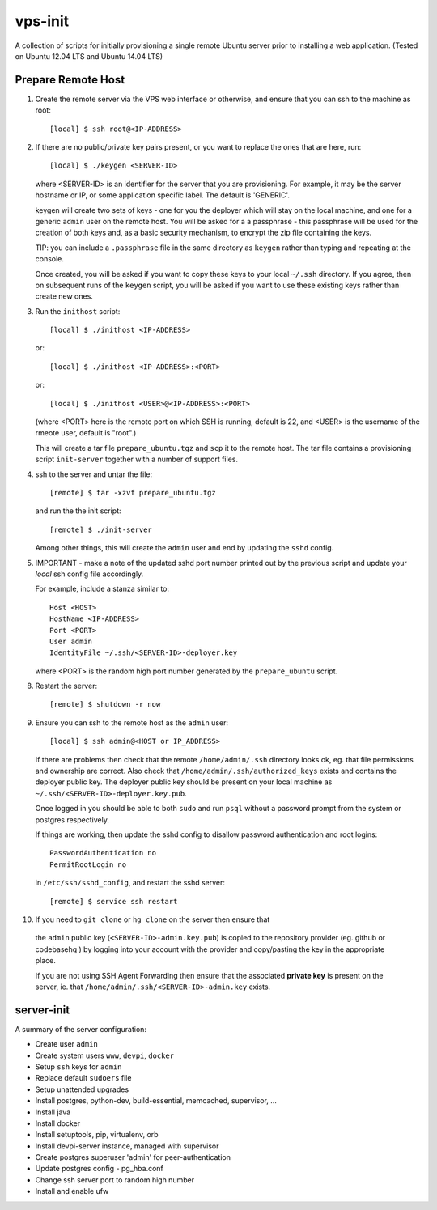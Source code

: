 
vps-init
========

A collection of scripts for initially provisioning a single remote Ubuntu
server prior to installing a web application. (Tested on Ubuntu 12.04 LTS and
Ubuntu 14.04 LTS)

Prepare Remote Host
-------------------

1. Create the remote server via the VPS web interface or otherwise, and ensure
   that you can ssh to the machine as root::

       [local] $ ssh root@<IP-ADDRESS>

2. If there are no public/private key pairs present, or you want to replace the
   ones that are here, run::

       [local] $ ./keygen <SERVER-ID>

   where <SERVER-ID> is an identifier for the server that you are provisioning.
   For example, it may be the server hostname or IP, or some application specific
   label. The default is 'GENERIC'.
   
   keygen will create two sets of keys - one for you the deployer which will
   stay on the local machine, and one for a generic ``admin`` user on the remote
   host.  You will be asked for a a passphrase - this passphrase will be used
   for the creation of both keys and, as a basic security mechanism, to encrypt
   the zip file containing the keys.

   TIP: you can include a ``.passphrase`` file in the same directory as
   ``keygen`` rather than typing and repeating at the console.

   Once created, you will be asked if you want to copy these keys to your
   local ``~/.ssh`` directory. If you agree, then on subsequent runs of the
   ``keygen`` script, you will be asked if you want to use these existing keys
   rather than create new ones.

3. Run the ``inithost`` script::

       [local] $ ./inithost <IP-ADDRESS>

   or::

       [local] $ ./inithost <IP-ADDRESS>:<PORT>

   or::

       [local] $ ./inithost <USER>@<IP-ADDRESS>:<PORT>

   (where <PORT> here is the remote port on which SSH is running, default is 22,
   and <USER> is the username of the rmeote user, default is "root".)
   
   This will create a tar file ``prepare_ubuntu.tgz`` and ``scp`` it to the
   remote host. The tar file contains a provisioning script ``init-server``
   together with a number of support files.
   
4. ssh to the server and untar the file::

       [remote] $ tar -xzvf prepare_ubuntu.tgz

   and run the the init script::

       [remote] $ ./init-server

   Among other things, this will create the ``admin`` user and end by updating
   the ``sshd`` config.
   
5. IMPORTANT - make a note of the updated sshd port number printed out by the previous
   script and update your *local* ssh config file accordingly.
   
   For example, include a stanza similar to::

        Host <HOST>
        HostName <IP-ADDRESS>
        Port <PORT>
        User admin
        IdentityFile ~/.ssh/<SERVER-ID>-deployer.key

   where <PORT> is the random high port number generated by the ``prepare_ubuntu`` script.

8. Restart the server::

       [remote] $ shutdown -r now

9. Ensure you can ssh to the remote host as the ``admin`` user::

       [local] $ ssh admin@<HOST or IP_ADDRESS>

   If there are problems then check that the remote ``/home/admin/.ssh`` directory
   looks ok, eg. that file permissions and ownership are correct. Also check that
   ``/home/admin/.ssh/authorized_keys`` exists and contains the deployer public
   key. The deployer public key should be present on your local machine as
   ``~/.ssh/<SERVER-ID>-deployer.key.pub``.

   Once logged in you should be able to both ``sudo`` and run ``psql`` without a
   password prompt from the system or postgres respectively.

   If things are working, then update the sshd config to disallow password
   authentication and root logins::

       PasswordAuthentication no
       PermitRootLogin no

   in ``/etc/ssh/sshd_config``, and restart the sshd server::

       [remote] $ service ssh restart

10. If you need to ``git clone`` or ``hg clone`` on the server then ensure that
   the ``admin`` public key (``<SERVER-ID>-admin.key.pub``) is copied to the
   repository provider (eg. github or codebasehq ) by logging into your account
   with the provider and copy/pasting the key in the appropriate place.
   
   If you are not using SSH Agent Forwarding then ensure that the associated
   **private key** is present on the server, ie. that
   ``/home/admin/.ssh/<SERVER-ID>-admin.key`` exists.


server-init
-----------

A summary of the server configuration:

+ Create user ``admin``
+ Create system users ``www``, ``devpi``, ``docker``
+ Setup ``ssh`` keys for ``admin``
+ Replace default ``sudoers`` file
+ Setup unattended upgrades
+ Install postgres, python-dev, build-essential, memcached, supervisor, ...
+ Install java
+ Install docker
+ Install setuptools, pip, virtualenv, orb
+ Install devpi-server instance, managed with supervisor
+ Create postgres superuser 'admin' for peer-authentication
+ Update postgres config - pg_hba.conf
+ Change ssh server port to random high number
+ Install and enable ufw

